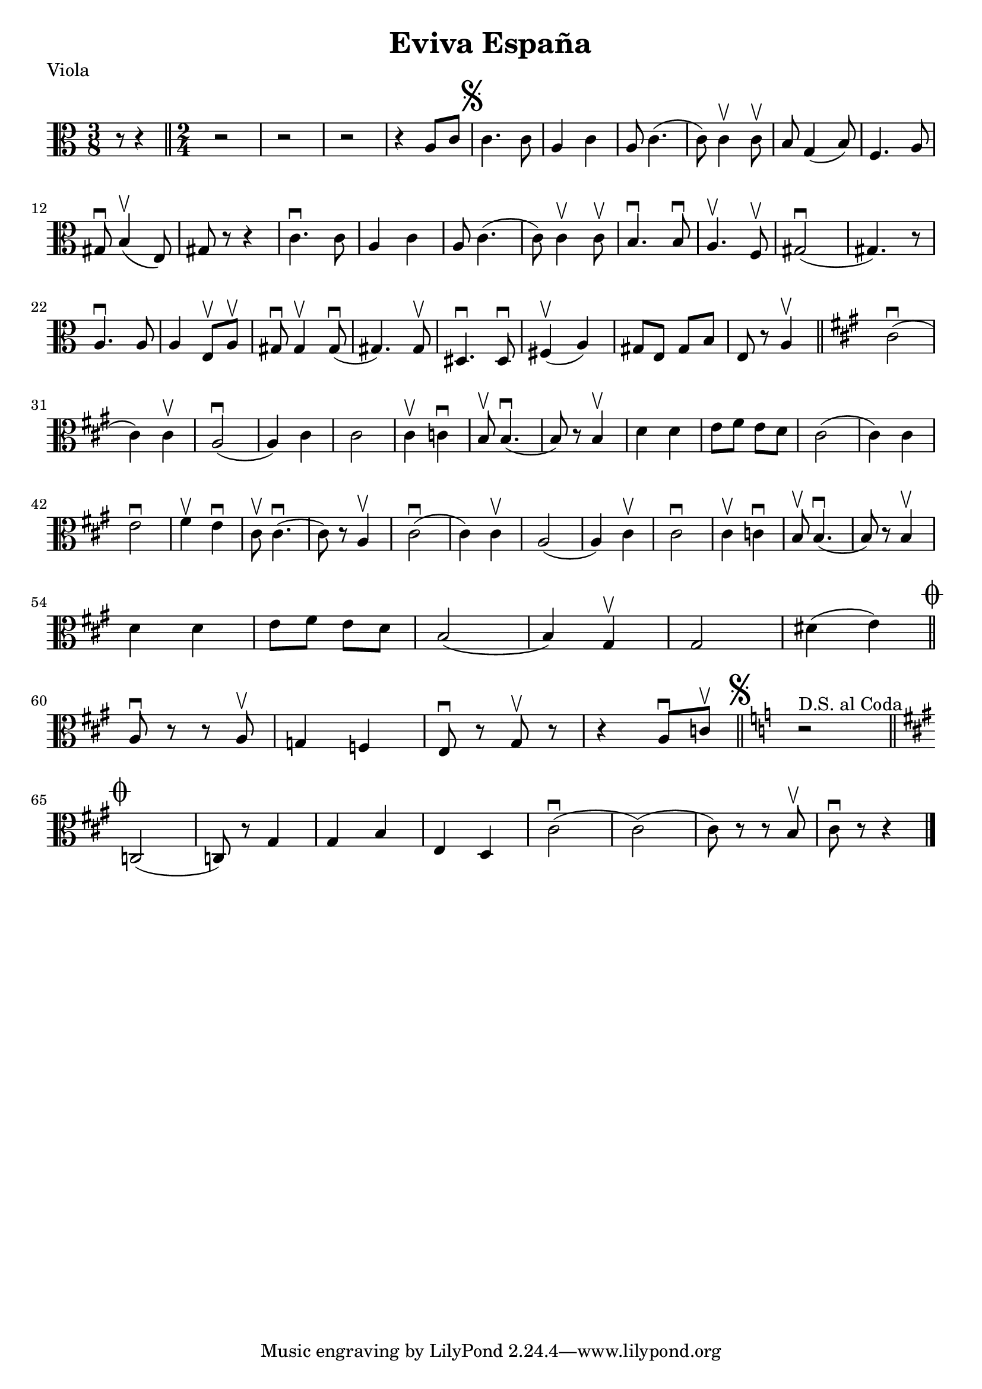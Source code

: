 \version "2.19.80"


\header {
  title = "Eviva España"
    piece = "Viola"
}

\layout {
  indent = #0
  line-width = #190
}

{
  \key c \major
\time 3/8
  \clef alto

r8 r4 \bar "||" \time 2/4   r2 | r2 | r2 | r4 a8 c' |

    % Set segno sign as rehearsal mark and adjust size if needed
    % \once \override Score.RehearsalMark.font-size = #3
    \mark \markup { \musicglyph #"scripts.segno" }

 c'4. c'8 | a4 c' | a8 c'4.( | c'8) c'4 \upbow c'8 \upbow | b g4( b8) | f4. a8

\break

gis \downbow b4\upbow( e8) gis r8 r4 c'4. \downbow c'8 a4 c' a8 c'4.( c'8) c'4 \upbow c'8 \upbow b4. \downbow b8 \downbow a4.\upbow f8 \upbow gis2(\downbow gis4.) r8

\break

a4.\downbow a8 a4 e8\upbow a\upbow gis\downbow gis4\upbow gis8\downbow (gis4.) gis8\upbow dis4.\downbow dis8\downbow fis4\upbow(a) gis8 e gis b e r a4\upbow \bar "||" 

\key a \major

cis'2\downbow 


(cis'4) 4\upbow | a2\downbow  (a4) cis'4 | 2 | 4\upbow c'4\downbow | b8\upbow 4.\downbow (8) r8 4\upbow d' d' e'8 fis' e' d' cis'2 (4) 4 e'2\downbow fis'4\upbow e'4\downbow cis'8\upbow 4.\downbow (8) r a4\upbow cis'2\downbow (4) 4\upbow a2 (a4) cis'\upbow 2\downbow 4\upbow c'4\downbow b8\upbow b4.\downbow (8) r8 4\upbow

\break

d'4 4 e'8 fis' e' d' b2 (4) gis\upbow 2 dis'4 (e')

 \once \override Score.RehearsalMark.break-visibility = #begin-of-line-invisible
\mark \markup { \musicglyph #"scripts.coda" }
 \bar "||"

\break a8\downbow r8 r8 a8\upbow 
g4 f4 
e8\downbow r gis\upbow r r4 a8\downbow c'8\upbow  \mark \markup { \musicglyph #"scripts.segno" } \bar "||" \key c \major 

\once \override TextScript #'Y-offset = #1.5
        | s1*0^\markup { \center-column { "D.S. al Coda" } }
        

r2 \bar "||" 

\break
\key a \major
 \mark \markup { \musicglyph #"scripts.coda" }

c2 (c8) r gis4 4 b e d cis'2\downbow (2) (8) r r b\upbow cis'\downbow r r4 \bar "|."


























}
